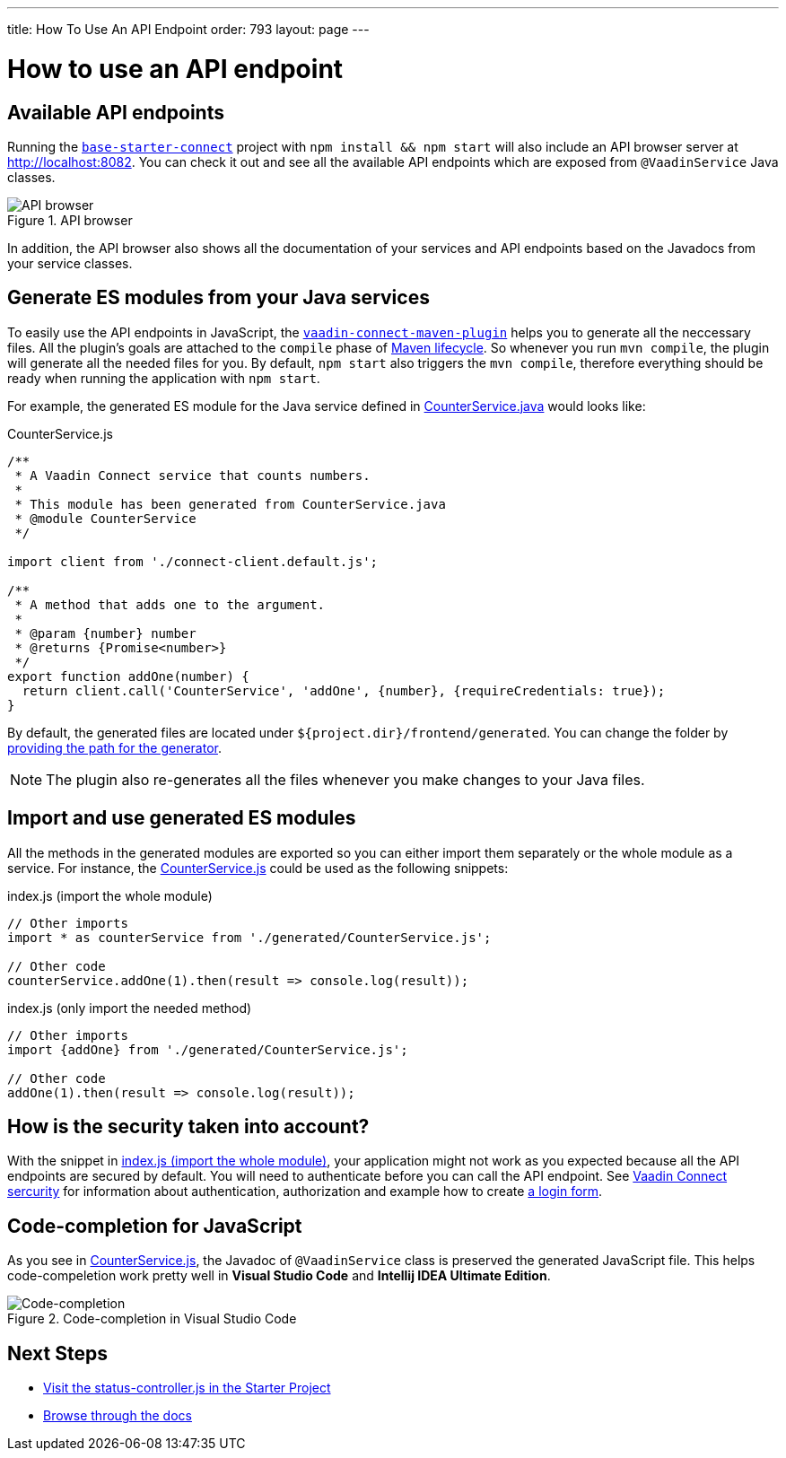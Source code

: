 ---
title: How To Use An API Endpoint
order: 793
layout: page
---

= How to use an API endpoint

== Available API endpoints

Running the https://github.com/vaadin/base-starter-connect[`base-starter-connect`] project with `npm install && npm start` will also include an API browser server at http://localhost:8082. You can check it out and see all the available API endpoints which are exposed from `@VaadinService` Java classes.

.API browser
[#img-api-browser]
image::api-browser.png[API browser]

In addition, the API browser also shows all the documentation of your services and API endpoints based on the Javadocs from your service classes.

== Generate ES modules from your Java services [[generate-js-wrappers]]

To easily use the API endpoints in JavaScript, the <<vaadin-connect-maven-plugin#, `vaadin-connect-maven-plugin`>> helps you to generate all the neccessary files. All the plugin's goals are attached to the `compile` phase of https://maven.apache.org/guides/introduction/introduction-to-the-lifecycle.html[Maven lifecycle]. So whenever you run `mvn compile`, the plugin will generate all the needed files for you. By default, `npm start` also triggers the `mvn compile`, therefore everything should be ready when running the application with `npm start`.

For example, the generated ES module for the Java service defined in <<how-to-add-api-endpoint#CounterService.java,CounterService.java>> would looks like:

.CounterService.js
[source,javascript]
[[CounterService.js]]
----
/**
 * A Vaadin Connect service that counts numbers.
 *
 * This module has been generated from CounterService.java
 * @module CounterService
 */

import client from './connect-client.default.js';

/**
 * A method that adds one to the argument.
 *
 * @param {number} number
 * @returns {Promise<number>}
 */
export function addOne(number) {
  return client.call('CounterService', 'addOne', {number}, {requireCredentials: true});
}
----

By default, the generated files are located under `${project.dir}/frontend/generated`. You can change the folder by <<vaadin-connect-maven-plugin#generatedFrontendDirectory,providing the path for the generator>>.

[NOTE]
====
The plugin also re-generates all the files whenever you make changes to your Java files.
====

== Import and use generated ES modules

All the methods in the generated modules are exported so you can either import them separately or the whole module as a service. For instance, the <<CounterService.js>> could be used as the following snippets:

.index.js (import the whole module)
[[index.js]]
[source,javascript]
----
// Other imports
import * as counterService from './generated/CounterService.js';

// Other code
counterService.addOne(1).then(result => console.log(result));
----

.index.js (only import the needed method)
[source,javascript]
----
// Other imports
import {addOne} from './generated/CounterService.js';

// Other code
addOne(1).then(result => console.log(result));
----

== How is the security taken into account?

With the snippet in <<index.js>>, your application might not work as you expected because all the API endpoints are secured by default. You will need to authenticate before you can call the API endpoint. See <<security#, Vaadin Connect sercurity>> for information about authentication, authorization and example how to create <<how-to-add-login-form#,a login form>>.

== Code-completion for JavaScript

As you see in <<CounterService.js>>, the Javadoc of `@VaadinService` class is preserved the generated JavaScript file. This helps code-compeletion work pretty well in *Visual Studio Code* and *Intellij IDEA Ultimate Edition*.

.Code-completion in Visual Studio Code
image::codecompletion.gif[Code-completion]


== Next Steps
- https://github.com/vaadin/base-starter-connect/blob/master/frontend/status-controller.js[Visit the status-controller.js in the Starter Project]

- <<README#,Browse through the docs>>
